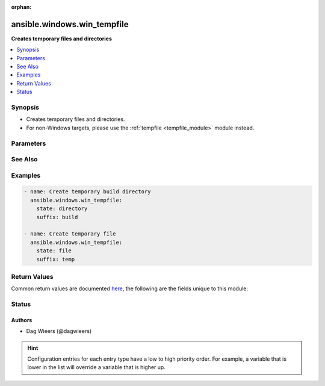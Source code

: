 :orphan:

.. _ansible.windows.win_tempfile_module:


****************************
ansible.windows.win_tempfile
****************************

**Creates temporary files and directories**



.. contents::
   :local:
   :depth: 1


Synopsis
--------
- Creates temporary files and directories.
- For non-Windows targets, please use the :ref:`tempfile <tempfile_module>` module instead.




Parameters
----------

.. raw:: html

    <table  border=0 cellpadding=0 class="documentation-table">
        <tr>
            <th colspan="1">Parameter</th>
            <th>Choices/<font color="blue">Defaults</font></th>
                        <th width="100%">Comments</th>
        </tr>
                    <tr>
                                                                <td colspan="1">
                    <div class="ansibleOptionAnchor" id="parameter-"></div>
                    <b>path</b>
                    <a class="ansibleOptionLink" href="#parameter-" title="Permalink to this option"></a>
                    <div style="font-size: small">
                        <span style="color: purple">path</span>
                                                                    </div>
                                    </td>
                                <td>
                                                                                                                                                                    <b>Default:</b><br/><div style="color: blue">"%TEMP%"</div>
                                    </td>
                                                                <td>
                                            <div>Location where temporary file or directory should be created.</div>
                                            <div>If path is not specified default system temporary directory (%TEMP%) will be used.</div>
                                                                <div style="font-size: small; color: darkgreen"><br/>aliases: dest</div>
                                    </td>
            </tr>
                                <tr>
                                                                <td colspan="1">
                    <div class="ansibleOptionAnchor" id="parameter-"></div>
                    <b>prefix</b>
                    <a class="ansibleOptionLink" href="#parameter-" title="Permalink to this option"></a>
                    <div style="font-size: small">
                        <span style="color: purple">string</span>
                                                                    </div>
                                    </td>
                                <td>
                                                                                                                                                                    <b>Default:</b><br/><div style="color: blue">"ansible."</div>
                                    </td>
                                                                <td>
                                            <div>Prefix of file/directory name created by module.</div>
                                                        </td>
            </tr>
                                <tr>
                                                                <td colspan="1">
                    <div class="ansibleOptionAnchor" id="parameter-"></div>
                    <b>state</b>
                    <a class="ansibleOptionLink" href="#parameter-" title="Permalink to this option"></a>
                    <div style="font-size: small">
                        <span style="color: purple">string</span>
                                                                    </div>
                                    </td>
                                <td>
                                                                                                                            <ul style="margin: 0; padding: 0"><b>Choices:</b>
                                                                                                                                                                <li>directory</li>
                                                                                                                                                                                                <li><div style="color: blue"><b>file</b>&nbsp;&larr;</div></li>
                                                                                    </ul>
                                                                            </td>
                                                                <td>
                                            <div>Whether to create file or directory.</div>
                                                        </td>
            </tr>
                                <tr>
                                                                <td colspan="1">
                    <div class="ansibleOptionAnchor" id="parameter-"></div>
                    <b>suffix</b>
                    <a class="ansibleOptionLink" href="#parameter-" title="Permalink to this option"></a>
                    <div style="font-size: small">
                        <span style="color: purple">string</span>
                                                                    </div>
                                    </td>
                                <td>
                                                                                                                                                                    <b>Default:</b><br/><div style="color: blue">""</div>
                                    </td>
                                                                <td>
                                            <div>Suffix of file/directory name created by module.</div>
                                                        </td>
            </tr>
                        </table>
    <br/>



See Also
--------

.. seealso::

   :ref:`tempfile_module`
      The official documentation on the **tempfile** module.


Examples
--------

.. code-block:: yaml+jinja

    
    - name: Create temporary build directory
      ansible.windows.win_tempfile:
        state: directory
        suffix: build

    - name: Create temporary file
      ansible.windows.win_tempfile:
        state: file
        suffix: temp




Return Values
-------------
Common return values are documented `here <https://docs.ansible.com/ansible/latest/reference_appendices/common_return_values.html#common-return-values>`_, the following are the fields unique to this module:

.. raw:: html

    <table border=0 cellpadding=0 class="documentation-table">
        <tr>
            <th colspan="1">Key</th>
            <th>Returned</th>
            <th width="100%">Description</th>
        </tr>
                    <tr>
                                <td colspan="1">
                    <div class="ansibleOptionAnchor" id="return-"></div>
                    <b>path</b>
                    <a class="ansibleOptionLink" href="#return-" title="Permalink to this return value"></a>
                    <div style="font-size: small">
                      <span style="color: purple">string</span>
                                          </div>
                                    </td>
                <td>success</td>
                <td>
                                                                        <div>The absolute path to the created file or directory.</div>
                                                                <br/>
                                            <div style="font-size: smaller"><b>Sample:</b></div>
                                                <div style="font-size: smaller; color: blue; word-wrap: break-word; word-break: break-all;">C:\Users\Administrator\AppData\Local\Temp\ansible.bMlvdk</div>
                                    </td>
            </tr>
                        </table>
    <br/><br/>


Status
------


Authors
~~~~~~~

- Dag Wieers (@dagwieers)


.. hint::
    Configuration entries for each entry type have a low to high priority order. For example, a variable that is lower in the list will override a variable that is higher up.
